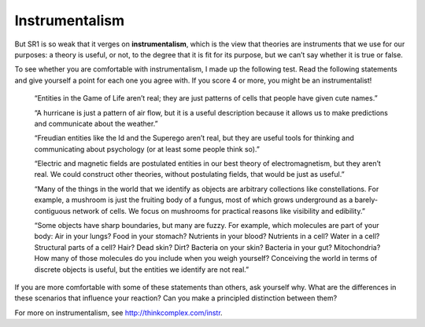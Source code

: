 Instrumentalism
----------------
But SR1 is so weak that it verges on **instrumentalism**, which is the view that theories are instruments that we use for our purposes: a theory is useful, or not, to the degree that it is fit for its purpose, but we can’t say whether it is true or false.

To see whether you are comfortable with instrumentalism, I made up the following test. Read the following statements and give yourself a point for each one you agree with. If you score 4 or more, you might be an instrumentalist!

    “Entities in the Game of Life aren’t real; they are just patterns of cells that people have given cute names.” 

    “A hurricane is just a pattern of air flow, but it is a useful description because it allows us to make predictions and communicate about the weather.” 

    “Freudian entities like the Id and the Superego aren’t real, but they are useful tools for thinking and communicating about psychology (or at least some people think so).” 

    “Electric and magnetic fields are postulated entities in our best theory of electromagnetism, but they aren’t real. We could construct other theories, without postulating fields, that would be just as useful.” 

    “Many of the things in the world that we identify as objects are arbitrary collections like constellations. For example, a mushroom is just the fruiting body of a fungus, most of which grows underground as a barely-contiguous network of cells. We focus on mushrooms for practical reasons like visibility and edibility.” 

    “Some objects have sharp boundaries, but many are fuzzy. For example, which molecules are part of your body: Air in your lungs? Food in your stomach? Nutrients in your blood? Nutrients in a cell? Water in a cell? Structural parts of a cell? Hair? Dead skin? Dirt? Bacteria on your skin? Bacteria in your gut? Mitochondria? How many of those molecules do you include when you weigh yourself? Conceiving the world in terms of discrete objects is useful, but the entities we identify are not real.” 

If you are more comfortable with some of these statements than others, ask yourself why. What are the differences in these scenarios that influence your reaction? Can you make a principled distinction between them?

For more on instrumentalism, see http://thinkcomplex.com/instr.

.. mchoice:: q_7.11
   :answer_a: True
   :answer_b: False
   :correct: b
   :feedback_a: Incorrect, please re-read the section.
   :feedback_b: Correct, instrumentalism is the views on theories not laws.

   Instrumentalism is the view that laws are instruments that we use for our purposes: a law is useful, or not, to the degree that it is fit for its purpose, but we can’t say whether it is true or false.
